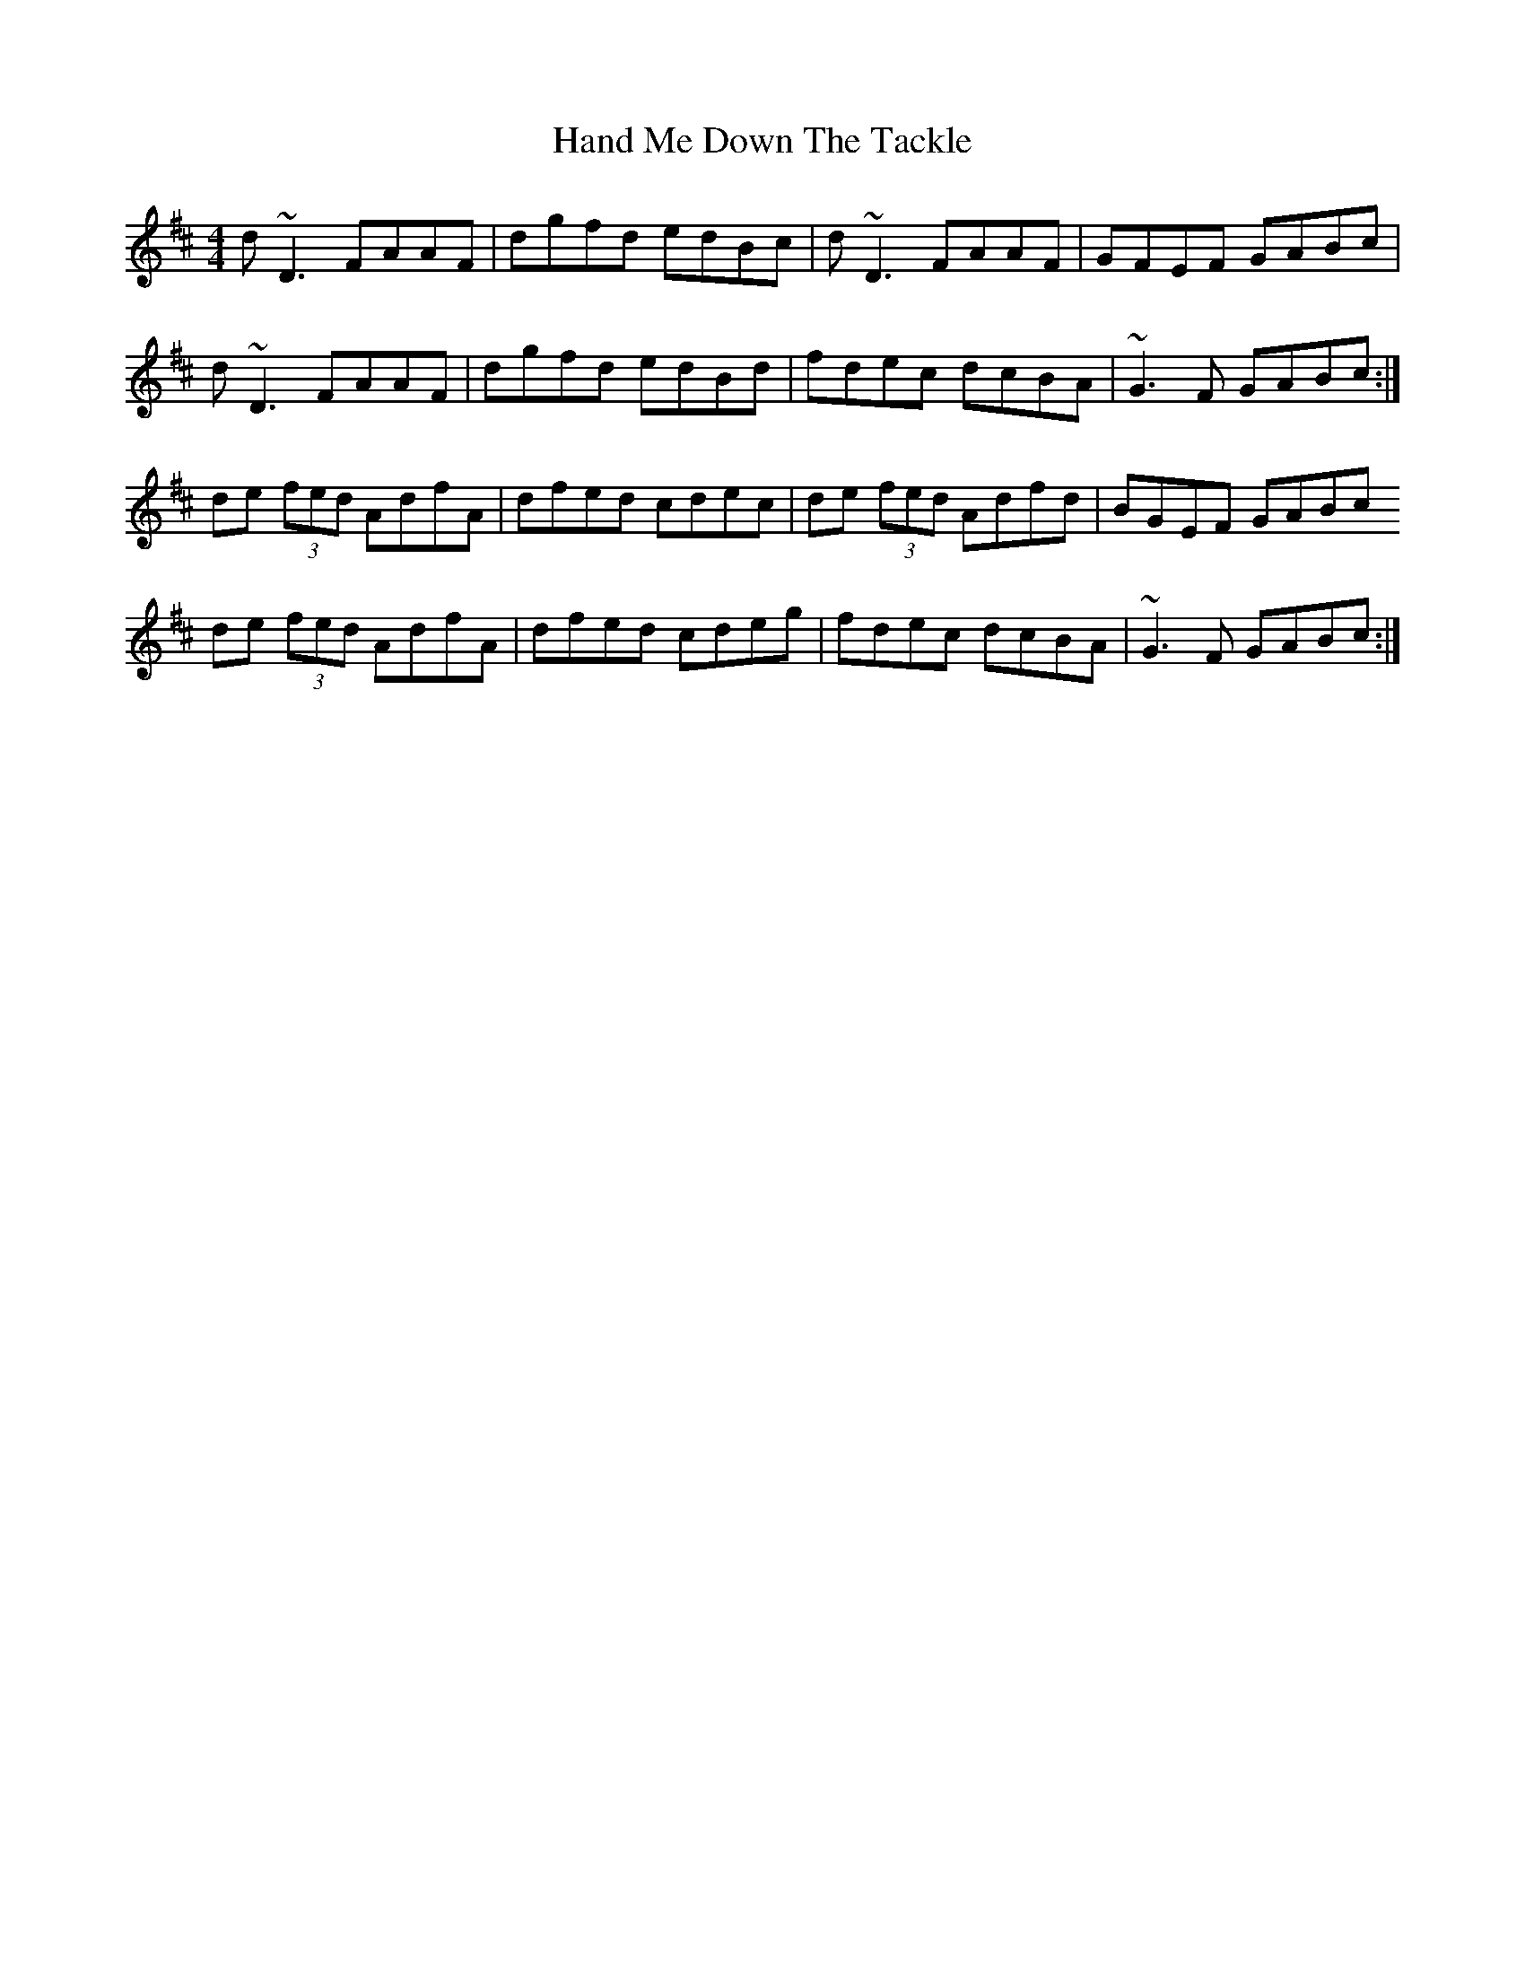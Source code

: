 X: 16579
T: Hand Me Down The Tackle
R: reel
M: 4/4
K: Dmajor
d~D3 FAAF|dgfd edBc|d~D3 FAAF|GFEF GABc|
d~D3 FAAF|dgfd edBd|fdec dcBA|~G3F GABc:|
de (3fed AdfA|dfed cdec|de (3fed Adfd|BGEF GABc
de (3fed AdfA|dfed cdeg|fdec dcBA|~G3F GABc:|


